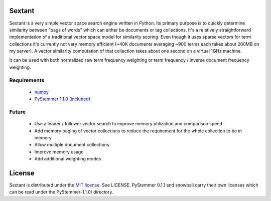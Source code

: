 Sextant
=======

Sextant is a very simple vector space search engine written in Python. Its primary purpose is to quickly determine similarity between "bags of words" which can either be documents or tag collections. It's a relatively straightforward implementation of a traditional vector space model for similarity scoring. Even though it uses sparse vectors for term collections it's currently not very memory efficient (~40K documents averaging ~900 terms each takes about 200MB on my server). A vector similarity computation of that collection takes about one second on a virtual 1GHz machine. 

It can be used with both normalized raw term frequency weighting or term frequency / inverse document frequency weighting.

Requirements
------------

  * `numpy <http://numpy.scipy.org/>`_
  * `PyStemmer 1.1.0 (included) <http://snowball.tartarus.org/>`_

Future
------

  * Use a leader / follower vector search to improve memory utilization and comparison speed
  * Add memory paging of vector collections to reduce the requirement for the whole collection to be in memory
  * Allow multiple document collections
  * Improve memory usage
  * Add additional weighting modes

License
=======

Sextant is distributed under the `MIT license <http://www.opensource.org/licenses/mit-license.php>`_. See LICENSE.
PyStemmer 0.1.1 and snowball carry their own licenses which can be read under the PyStemmer-1.1.0/ directory.